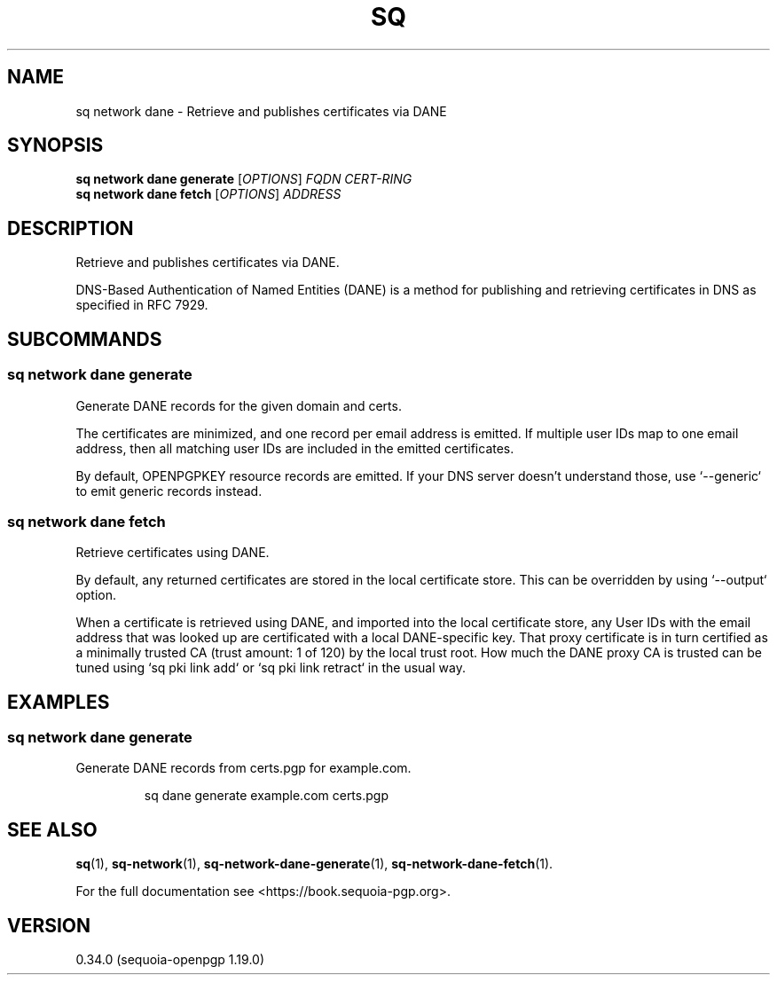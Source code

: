 .TH SQ 1 0.34.0 "Sequoia PGP" "User Commands"
.SH NAME
sq network dane \- Retrieve and publishes certificates via DANE
.SH SYNOPSIS
.br
\fBsq network dane generate\fR [\fIOPTIONS\fR] \fIFQDN\fR \fICERT\-RING\fR
.br
\fBsq network dane fetch\fR [\fIOPTIONS\fR] \fIADDRESS\fR
.SH DESCRIPTION
Retrieve and publishes certificates via DANE.
.PP
DNS\-Based Authentication of Named Entities (DANE) is a method for
publishing and retrieving certificates in DNS as specified in RFC
7929.
.PP

.SH SUBCOMMANDS
.SS "sq network dane generate"
Generate DANE records for the given domain and certs.
.PP
The certificates are minimized, and one record per email address is
emitted.  If multiple user IDs map to one email address, then all
matching user IDs are included in the emitted certificates.
.PP
By default, OPENPGPKEY resource records are emitted.  If your DNS
server doesn't understand those, use `\-\-generic` to emit generic
records instead.
.PP

.SS "sq network dane fetch"
Retrieve certificates using DANE.
.PP
By default, any returned certificates are stored in the local
certificate store.  This can be overridden by using `\-\-output`
option.
.PP
When a certificate is retrieved using DANE, and imported into the
local certificate store, any User IDs with the email address that was
looked up are certificated with a local DANE\-specific key.  That proxy
certificate is in turn certified as a minimally trusted CA (trust
amount: 1 of 120) by the local trust root.  How much the DANE proxy CA
is trusted can be tuned using `sq pki link add` or `sq pki link retract`
in the usual way.
.PP

.SH EXAMPLES
.SS "sq network dane generate"
.PP

.PP
Generate DANE records from certs.pgp for example.com.
.PP
.nf
.RS
sq dane generate example.com certs.pgp
.RE
.fi
.PP
.SH "SEE ALSO"
.nh
\fBsq\fR(1), \fBsq\-network\fR(1), \fBsq\-network\-dane\-generate\fR(1), \fBsq\-network\-dane\-fetch\fR(1).
.hy
.PP
For the full documentation see <https://book.sequoia\-pgp.org>.
.SH VERSION
0.34.0 (sequoia\-openpgp 1.19.0)
